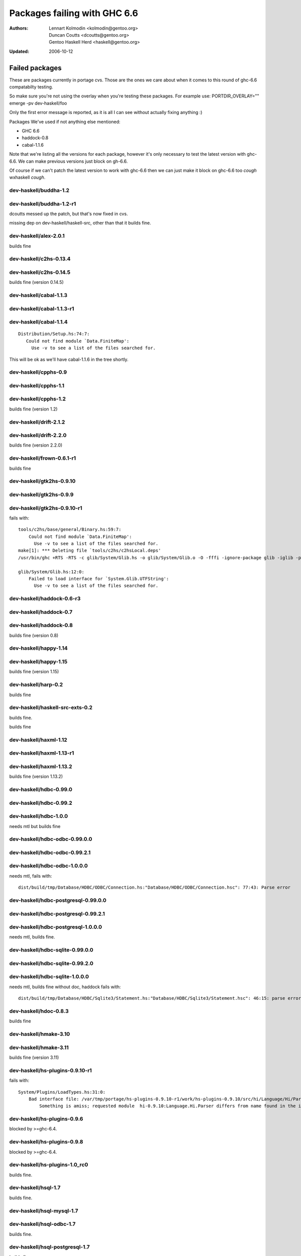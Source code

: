 =============================
Packages failing with GHC 6.6
=============================

:Authors: Lennart Kolmodin <kolmodin@gentoo.org>,
          Duncan Coutts <dcoutts@gentoo.org>,
          Gentoo Haskell Herd <haskell@gentoo.org>
:Updated: 2006-10-12

Failed packages
===============

These are packages currently in portage cvs. Those are the ones we care
about when it comes to this round of ghc-6.6 compatabilty testing.

So make sure you're not using the overlay when you're testing these packages.
For example use:
PORTDIR_OVERLAY="" emerge -pv dev-haskell/foo

Only the first error message is reported, as it is all I can see without
actually fixing anything :)

Packages We've used if not anything else mentioned:

* GHC 6.6
* haddock-0.8
* cabal-1.1.6

Note that we're listing all the versions for each package, however it's
only necessary to test the latest version with ghc-6.6. We can make previous
versions just block on gh-6.6.

Of course if we can't patch the latest version to work with ghc-6.6 then we
can just make it block on ghc-6.6 too *cough* wxhaskell *cough*.


dev-haskell/buddha-1.2
----------------------

dev-haskell/buddha-1.2-r1
-------------------------

dcoutts messed up the patch, but that's now fixed in cvs.

missing dep on dev-haskell/haskell-src, other than that it builds fine.


dev-haskell/alex-2.0.1
----------------------

builds fine


dev-haskell/c2hs-0.13.4
-----------------------

dev-haskell/c2hs-0.14.5
-----------------------

builds fine (version 0.14.5)


dev-haskell/cabal-1.1.3
-----------------------

dev-haskell/cabal-1.1.3-r1
--------------------------

dev-haskell/cabal-1.1.4
-----------------------

::

 Distribution/Setup.hs:74:7:
    Could not find module `Data.FiniteMap':
      Use -v to see a list of the files searched for.

This will be ok as we'll have cabal-1.1.6 in the tree shortly.


dev-haskell/cpphs-0.9
---------------------

dev-haskell/cpphs-1.1
---------------------

dev-haskell/cpphs-1.2
---------------------

builds fine (version 1.2)


dev-haskell/drift-2.1.2
-----------------------

dev-haskell/drift-2.2.0
-----------------------

builds fine (version 2.2.0)


dev-haskell/frown-0.6.1-r1
--------------------------

builds fine


dev-haskell/gtk2hs-0.9.10
-------------------------

dev-haskell/gtk2hs-0.9.9
------------------------

dev-haskell/gtk2hs-0.9.10-r1
----------------------------

fails with:

::

  tools/c2hs/base/general/Binary.hs:59:7:
      Could not find module `Data.FiniteMap':
        Use -v to see a list of the files searched for.
  make[1]: *** Deleting file `tools/c2hs/c2hsLocal.deps'
  /usr/bin/ghc +RTS -RTS -c glib/System/Glib.hs -o glib/System/Glib.o -O -fffi -ignore-package glib -iglib -package-name glib '-#include<glib-object.h>' -I/usr/include/glib-2.0 -I/usr/lib64/glib-2.0/include

  glib/System/Glib.hs:12:0:
      Failed to load interface for `System.Glib.UTFString':
        Use -v to see a list of the files searched for.


dev-haskell/haddock-0.6-r3
--------------------------

dev-haskell/haddock-0.7
-----------------------

dev-haskell/haddock-0.8
-----------------------

builds fine (version 0.8)


dev-haskell/happy-1.14
----------------------

dev-haskell/happy-1.15
----------------------

builds fine (version 1.15)


dev-haskell/harp-0.2
--------------------

builds fine


dev-haskell/haskell-src-exts-0.2
--------------------------------
builds fine.

builds fine


dev-haskell/haxml-1.12
----------------------

dev-haskell/haxml-1.13-r1
-------------------------

dev-haskell/haxml-1.13.2
------------------------

builds fine (version 1.13.2)


dev-haskell/hdbc-0.99.0
-----------------------

dev-haskell/hdbc-0.99.2
-----------------------

dev-haskell/hdbc-1.0.0
----------------------
needs mtl but builds fine

dev-haskell/hdbc-odbc-0.99.0.0
------------------------------

dev-haskell/hdbc-odbc-0.99.2.1
------------------------------

dev-haskell/hdbc-odbc-1.0.0.0
-----------------------------
needs mtl, fails with:

::

  dist/build/tmp/Database/HDBC/ODBC/Connection.hs:"Database/HDBC/ODBC/Connection.hsc": 77:43: Parse error

dev-haskell/hdbc-postgresql-0.99.0.0
------------------------------------

dev-haskell/hdbc-postgresql-0.99.2.1
------------------------------------

dev-haskell/hdbc-postgresql-1.0.0.0
-----------------------------------
needs mtl, builds fine.

dev-haskell/hdbc-sqlite-0.99.0.0
--------------------------------

dev-haskell/hdbc-sqlite-0.99.2.0
--------------------------------

dev-haskell/hdbc-sqlite-1.0.0.0
-------------------------------
needs mtl, builds fine without doc, haddock fails with:

::

  dist/build/tmp/Database/HDBC/Sqlite3/Statement.hs:"Database/HDBC/Sqlite3/Statement.hsc": 46:15: parse error in doc string: [haddock: EOF token

dev-haskell/hdoc-0.8.3
----------------------

builds fine


dev-haskell/hmake-3.10
----------------------

dev-haskell/hmake-3.11
----------------------

builds fine (version 3.11)


dev-haskell/hs-plugins-0.9.10-r1
--------------------------------
fails with:

::

  System/Plugins/LoadTypes.hs:31:0:
      Bad interface file: /var/tmp/portage/hs-plugins-0.9.10-r1/work/hs-plugins-0.9.10/src/hi/Language/Hi/Parser.hi
          Something is amiss; requested module  hi-0.9.10:Language.Hi.Parser differs from name found in the interface file hi:Language.Hi.Parser

dev-haskell/hs-plugins-0.9.6
----------------------------
blocked by >=ghc-6.4.

dev-haskell/hs-plugins-0.9.8
----------------------------
blocked by >=ghc-6.4.

dev-haskell/hs-plugins-1.0_rc0
------------------------------
builds fine.

dev-haskell/hsql-1.7
--------------------
builds fine.

dev-haskell/hsql-mysql-1.7
--------------------------

dev-haskell/hsql-odbc-1.7
-------------------------
builds fine.

dev-haskell/hsql-postgresql-1.7
-------------------------------
builds fine.

dev-haskell/hsql-sqlite-1.7
---------------------------
builds fine.

dev-haskell/hsshellscript-2.2.2
-------------------------------
blocked by >=ghc-6.4.

dev-haskell/hsshellscript-2.3.0
-------------------------------
blocked by >=ghc-6.4.

dev-haskell/hsshellscript-2.6.0
-------------------------------
works.

dev-haskell/hsshellscript-2.6.3
-------------------------------
fails, needs package "lang".

dev-haskell/http-2006.7.5
-------------------------
works.

dev-haskell/http-2006.7.7
-------------------------
works.

missing dep on:
* dev-haskell/network
* dev-haskell/mtl

other than that it builds fine (version 2006.7.7)

dev-haskell/hxt-4.02
--------------------
blocked by >=ghc-6.4.

dev-haskell/hxt-4.02-r1
-----------------------
blocked by >=ghc-6.4.

dev-haskell/hxt-5.00
--------------------
blocked by >=ghc-6.4.

dev-haskell/hxt-6.0
-------------------

missing dep on:
* dev-haskell/network 
* dev-haskell/hunit

but otherwise builds fine


dev-haskell/lhs2tex-1.10_pre
----------------------------

fails, uses package "lang":

::

  ghc-6.6: unknown package: lang


dev-haskell/lhs2tex-1.11
------------------------
fails, uses package "lang":

::

  ghc-6.6: unknown package: lang

This should be solved by a new lhs2tex-1.12 release.


dev-haskell/missingh-0.14.4
---------------------------

missing dep on:
* dev-haskell/network
* dev-haskell/mtl
* dev-haskell/haskell-src
* dev-haskell/hunit

fails with:

::

  MissingH/Str.hs:47:7:
      Could not find module `Text.Regex':
        it is a member of package regex-compat-0.71, which is hidden


in other words, it's missing a dep on the regex-compat package
though this only exists as of ghc-6.6 so will need conditional patching.
*sigh*.


dev-haskell/uuagc-0.9.1
-----------------------

builds fine


dev-haskell/uulib-0.9.2
-----------------------

I stand corrected, it works.


dev-haskell/wash-2.0.6
----------------------
blocked by >=ghc-6.4.

dev-haskell/wash-2.3.1
----------------------
blocked by >=ghc-6.4.

dev-haskell/wash-2.5.6
----------------------
fails with:

::

  M   -package text WASHOut.hs WASHData.hs WASHUtil.hs WASHParser.hs WASHClean.hs WASHFlags.hs WASHExpression.hs WASHGenerator.hs WASHMain.hs 
  make[3]: M: command not found

dev-haskell/wxhaskell-0.8-r1
----------------------------

dev-haskell/wxhaskell-0.9
-------------------------

dev-haskell/wxhaskell-0.9.4
---------------------------

::

  wx/src/Graphics/UI/WX/Types.hs:94:0:
     Bad interface file: out/wx/imports/Graphics/UI/WXCore/Types.hi
         Something is amiss; requested module  wx:Graphics.UI.WXCore.Types differs from name found in the interface file wxcore:Graphics.UI.WXCore.Types


This is a hard one to fix.


.. vim: tw=76 ts=2 :
